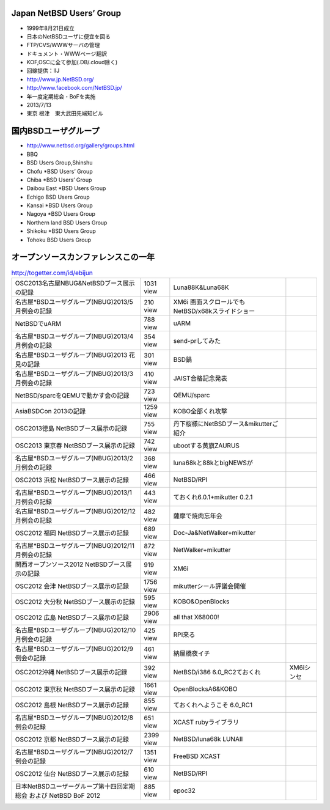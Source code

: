 .. 
 Copyright (c) 2013 Jun Ebihara All rights reserved.
 Redistribution and use in source and binary forms, with or without
 modification, are permitted provided that the following conditions
 are met:
 1. Redistributions of source code must retain the above copyright
    notice, this list of conditions and the following disclaimer.
 2. Redistributions in binary form must reproduce the above copyright
    notice, this list of conditions and the following disclaimer in the
    documentation and/or other materials provided with the distribution.
 THIS SOFTWARE IS PROVIDED BY THE AUTHOR ``AS IS'' AND ANY EXPRESS OR
 IMPLIED WARRANTIES, INCLUDING, BUT NOT LIMITED TO, THE IMPLIED WARRANTIES
 OF MERCHANTABILITY AND FITNESS FOR A PARTICULAR PURPOSE ARE DISCLAIMED.
 IN NO EVENT SHALL THE AUTHOR BE LIABLE FOR ANY DIRECT, INDIRECT,
 INCIDENTAL, SPECIAL, EXEMPLARY, OR CONSEQUENTIAL DAMAGES (INCLUDING, BUT
 NOT LIMITED TO, PROCUREMENT OF SUBSTITUTE GOODS OR SERVICES; LOSS OF USE,
 DATA, OR PROFITS; OR BUSINESS INTERRUPTION) HOWEVER CAUSED AND ON ANY
 THEORY OF LIABILITY, WHETHER IN CONTRACT, STRICT LIABILITY, OR TORT
 (INCLUDING NEGLIGENCE OR OTHERWISE) ARISING IN ANY WAY OUT OF THE USE OF
 THIS SOFTWARE, EVEN IF ADVISED OF THE POSSIBILITY OF SUCH DAMAGE.

Japan NetBSD Users’ Group
-----------------------------
* 1999年8月21日成立
* 日本のNetBSDユーザに便宜を図る
* FTP/CVS/WWWサーバの管理
* ドキュメント・WWWページ翻訳
* KOF,OSCに全て参加(.DB/.cloud除く)
* 回線提供：IIJ
*  http://www.jp.NetBSD.org/
* http://www.facebook.com/NetBSD.jp/
* 年一度定期総会・BoFを実施
* 2013/7/13
* 東京 根津　東大武田先端知ビル

国内BSDユーザグループ
----------------------
.. 
* http://www.netbsd.org/gallery/groups.html
* BBQ
* BSD Users Group,Shinshu
* Chofu *BSD Users’ Group
* Chiba *BSD Users’ Group
* Daibou East *BSD Users Group
* Echigo BSD Users Group
* Kansai *BSD Users Group
* Nagoya *BSD Users Group
* Northern land BSD Users Group
* Shikoku *BSD Users Group
* Tohoku BSD Users Group

オープンソースカンファレンスこの一年
----------------------------------

.. csv-table:: http://togetter.com/id/ebijun

 OSC2013名古屋NBUG&NetBSDブース展示の記録 ,1031 view,Luna88K&Luna68K
 名古屋*BSDユーザグループ(NBUG)2013/5月例会の記録 ,210 view,XM6i 画面スクロールでもNetBSD/x68kスライドショー
 NetBSDでuARM, 788 view, uARM
 名古屋*BSDユーザグループ(NBUG)2013/4月例会の記録 ,354 view,send-prしてみた
 名古屋*BSDユーザグループ(NBUG)2013 花見の記録 ,301 view ,BSD鍋
 名古屋*BSDユーザグループ(NBUG)2013/3月例会の記録, 410 view,JAIST合格記念発表
 NetBSD/sparcをQEMUで動かす会の記録, 723 view,QEMU/sparc
 AsiaBSDCon 2013の記録 ,1259 view,KOBO全部くれ攻撃
 OSC2013徳島 NetBSDブース展示の記録 ,755 view,丹下桜様にNetBSDブース&mikutterご紹介
 OSC2013 東京春 NetBSDブース展示の記録 ,742 view,ubootする黄旗ZAURUS
 名古屋*BSDユーザグループ(NBUG)2013/2月例会の記録,368 view,luna68kと88kとbigNEWSが
 OSC2013 浜松 NetBSDブース展示の記録,466 view,NetBSD/RPI
 名古屋*BSDユーザグループ(NBUG)2013/1月例会の記録,443 view,ておくれ6.0.1+mikutter 0.2.1
 名古屋*BSDユーザグループ(NBUG)2012/12月例会の記録,482 view,薩摩で焼肉忘年会
 OSC2012 福岡 NetBSDブース展示の記録,689 view,Doc-Ja&NetWalker+mikutter
 名古屋*BSDユーザグループ(NBUG)2012/11月例会の記録,872 view,NetWalker+mikutter
 関西オープンソース2012 NetBSDブース展示の記録,919 view,XM6i
 OSC2012 会津 NetBSDブース展示の記録,1756 view,mikutterシール評議会開催
 OSC2012 大分秋 NetBSDブース展示の記録,595 view,KOBO&OpenBlocks
 OSC2012 広島 NetBSDブース展示の記録,2906 view,all that X68000!
 名古屋*BSDユーザグループ(NBUG)2012/10月例会の記録,425 view,RPI来る
 名古屋*BSDユーザグループ(NBUG)2012/9 例会の記録,461 view,納屋橋夜イチ
 OSC2012沖縄 NetBSDブース展示の記録,392 view,NetBSD/i386 6.0_RC2ておくれ,XM6iシンセ
 OSC2012 東京秋 NetBSDブース展示の記録,1661 view,OpenBlocksA6&KOBO
 OSC2012 島根 NetBSDブース展示の記録,855 view,ておくれへようこそ 6.0_RC1
 名古屋*BSDユーザグループ(NBUG)2012/8 例会の記録,651 view,XCAST rubyライブラリ
 OSC2012 京都 NetBSDブース展示の記録,2399 view,NetBSD/luna68k LUNAII
 名古屋*BSDユーザグループ(NBUG)2012/7 例会の記録,1351 view,FreeBSD XCAST
 OSC2012 仙台 NetBSDブース展示の記録,610 view,NetBSD/RPI
 日本NetBSDユーザーグループ第十四回定期総会 および NetBSD BoF 2012,885 view,epoc32

